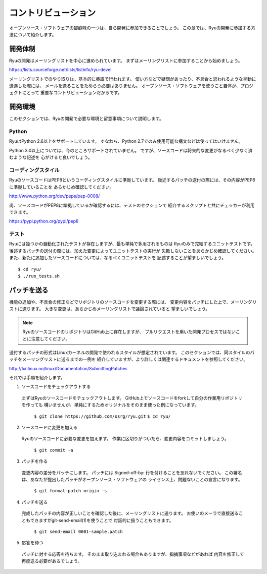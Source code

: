.. _ch_contribute:

コントリビューション
======================

オープンソース・ソフトウェアの醍醐味の一つは、自ら開発に参加できることでしょう。
この章では、Ryuの開発に参加する方法について紹介します。

開発体制
--------

Ryuの開発はメーリングリストを中心に進められています。
まずはメーリングリストに参加することから始めましょう。

https://lists.sourceforge.net/lists/listinfo/ryu-devel

メーリングリストでのやり取りは、基本的に英語で行われます。
使い方などで疑問があったり、不具合と思われるような挙動に遭遇した際には、
メールを送ることをためらう必要はありません。
オープンソース・ソフトウェアを使うこと自体が、プロジェクトにとって
重要なコントリビューションだからです。

開発環境
----------------

このセクションでは、Ryuの開発で必要な環境と留意事項について説明します。

Python
^^^^^^^^^^^^^^^^

RyuはPython 2.6以上をサポートしています。
すなわち、Python 2.7でのみ使用可能な構文などは使ってはいけません。

Python 3.0以上については、今のところサポートされていません。
ですが、ソースコードは将来的な変更がなるべく少なく済むような記述を
心がけると良いでしょう。

コーディングスタイル
^^^^^^^^^^^^^^^^

RyuのソースコードはPEP8というコーディングスタイルに準拠しています。
後述するパッチの送付の際には、その内容がPEP8に準拠していることを
あらかじめ確認してください。

http://www.python.org/dev/peps/pep-0008/

尚、ソースコードがPEP8に準拠しているか確認するには、テストのセクションで
紹介するスクリプトと共にチェッカーが利用できます。

https://pypi.python.org/pypi/pep8

テスト
^^^^^^^^^^^^^^^^

Ryuには幾つかの自動化されたテストが存在しますが、最も単純で多用されるものは
Ryuのみで完結するユニットテストです。
後述するパッチの送付の際には、加えた変更によってユニットテストの実行が
失敗しないことをあらかじめ確認してください。
また、新たに追加したソースコードについては、なるべくユニットテストを
記述することが望ましいでしょう。

.. rst-class:: console

::

   $ cd ryu/
   $ ./run_tests.sh

パッチを送る
----------------

機能の追加や、不具合の修正などでリポジトリのソースコードを変更する際には、
変更内容をパッチにした上で、メーリングリストに送ります。
大きな変更は、あらかじめメーリングリストで議論されていると
望ましいでしょう。

.. NOTE::
   RyuのソースコードのリポジトリはGitHub上に存在しますが、
   プルリクエストを用いた開発プロセスではないことに注意してください。

送付するパッチの形式はLinuxカーネルの開発で使われるスタイルが想定されています。
このセクションでは、同スタイルのパッチをメーリングリストに送るまでの一例を
紹介していますが、より詳しくは関連するドキュメントを参照してください。

http://lxr.linux.no/linux/Documentation/SubmittingPatches

それでは手順を紹介します。

1. ソースコードをチェックアウトする

 まずはRyuのソースコードをチェックアウトします。
 GitHub上でソースコードをforkして自分の作業用リポジトリを作っても
 構いませんが、単純にするためオリジナルをそのまま使った例になっています。

   ``$ git clone https://github.com/osrg/ryu.git``
   ``$ cd ryu/``

2. ソースコードに変更を加える

 Ryuのソースコードに必要な変更を加えます。
 作業に区切りがついたら、変更内容をコミットしましょう。

   ``$ git commit -a``

3. パッチを作る

 変更内容の差分をパッチにします。
 パッチには Signed-off-by: 行を付けることを忘れないでください。
 この署名は、あなたが提出したパッチがオープンソース・ソフトウェアの
 ライセンス上、問題ないことの宣言になります。

   ``$ git format-patch origin -s``

4. パッチを送る

 完成したパッチの内容が正しいことを確認した後に、メーリングリストに送ります。
 お使いのメーラで直接送ることもできますがgit-send-email(1)を使うことで
 対話的に扱うこともできます。

   ``$ git send-email 0001-sample.patch``

5. 応答を待つ

 パッチに対する応答を待ちます。
 そのまま取り込まれる場合もありますが、指摘事項などがあれば
 内容を修正して再度送る必要があるでしょう。


